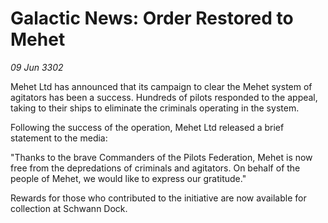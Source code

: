 * Galactic News: Order Restored to Mehet

/09 Jun 3302/

Mehet Ltd has announced that its campaign to clear the Mehet system of agitators has been a success. Hundreds of pilots responded to the appeal, taking to their ships to eliminate the criminals operating in the system. 

Following the success of the operation, Mehet Ltd released a brief statement to the media: 

"Thanks to the brave Commanders of the Pilots Federation, Mehet is now free from the depredations of criminals and agitators. On behalf of the people of Mehet, we would like to express our gratitude." 

Rewards for those who contributed to the initiative are now available for collection at Schwann Dock.
